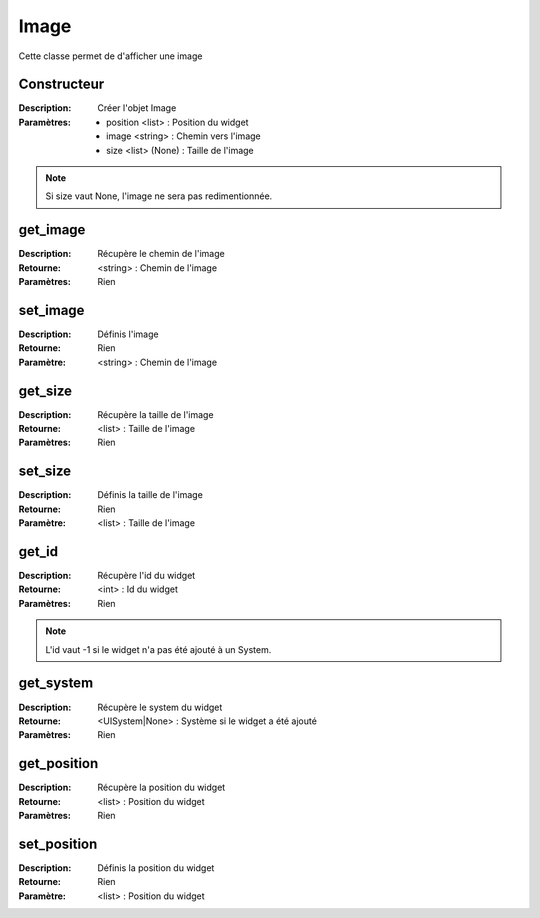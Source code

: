 Image
=====

Cette classe permet de d'afficher une image

Constructeur
------------

:Description: Créer l'objet Image
:Paramètres:
    - position <list> : Position du widget
    - image <string> : Chemin vers l'image
    - size <list> (None) : Taille de l'image

.. note:: Si size vaut None, l'image ne sera pas redimentionnée.

get_image
---------

:Description: Récupère le chemin de l'image
:Retourne: <string> : Chemin de l'image
:Paramètres: Rien

set_image
---------

:Description: Définis l'image
:Retourne: Rien
:Paramètre: <string> : Chemin de l'image

get_size
--------

:Description: Récupère la taille de l'image
:Retourne: <list> : Taille de l'image
:Paramètres: Rien

set_size
--------

:Description: Définis la taille de l'image
:Retourne: Rien
:Paramètre: <list> : Taille de l'image

get_id
------

:Description: Récupère l'id du widget
:Retourne: <int> : Id du widget
:Paramètres: Rien

.. note:: L'id vaut -1 si le widget n'a pas été ajouté à un System.

get_system
----------

:Description: Récupère le system du widget
:Retourne: <UISystem|None> : Système si le widget a été ajouté
:Paramètres: Rien

get_position
------------

:Description: Récupère la position du widget
:Retourne: <list> : Position du widget
:Paramètres: Rien

set_position
------------

:Description: Définis la position du widget
:Retourne: Rien
:Paramètre: <list> : Position du widget
